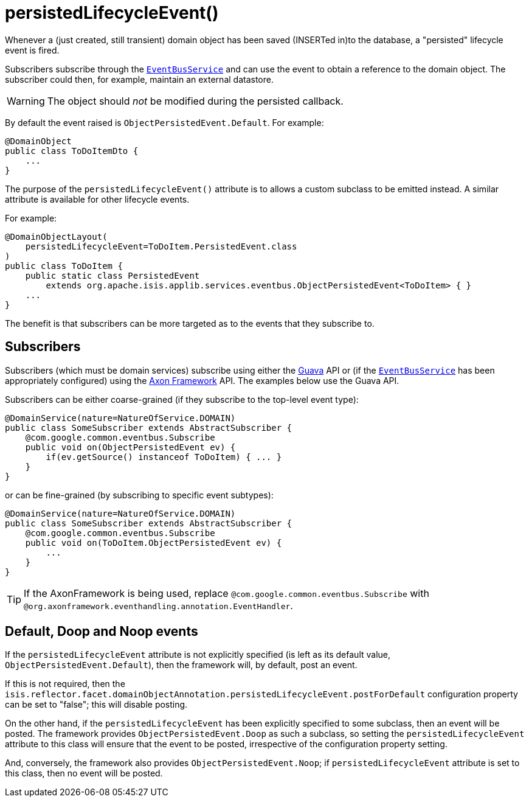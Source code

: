 [[_rgant-DomainObject_persistedLifecycleEvent]]
= persistedLifecycleEvent()
:Notice: Licensed to the Apache Software Foundation (ASF) under one or more contributor license agreements. See the NOTICE file distributed with this work for additional information regarding copyright ownership. The ASF licenses this file to you under the Apache License, Version 2.0 (the "License"); you may not use this file except in compliance with the License. You may obtain a copy of the License at. http://www.apache.org/licenses/LICENSE-2.0 . Unless required by applicable law or agreed to in writing, software distributed under the License is distributed on an "AS IS" BASIS, WITHOUT WARRANTIES OR  CONDITIONS OF ANY KIND, either express or implied. See the License for the specific language governing permissions and limitations under the License.
:_basedir: ../../
:_imagesdir: images/


Whenever a (just created, still transient) domain object has been saved (INSERTed in)to the database, a "persisted" lifecycle
event is fired.

Subscribers subscribe through the xref:rgsvc.adoc#_rgsvc_api_EventBusService[`EventBusService`] and can
use the event to obtain a reference to the domain object.  The subscriber could then, for example, maintain an
external datastore.

[WARNING]
====
The object should _not_ be modified during the persisted callback.
====

By default the event raised is `ObjectPersistedEvent.Default`. For example:

[source,java]
----
@DomainObject
public class ToDoItemDto {
    ...
}
----

The purpose of the `persistedLifecycleEvent()` attribute is to allows a custom subclass to be emitted instead.  A similar
attribute is available for other lifecycle events.

For example:

[source,java]
----
@DomainObjectLayout(
    persistedLifecycleEvent=ToDoItem.PersistedEvent.class
)
public class ToDoItem {
    public static class PersistedEvent
        extends org.apache.isis.applib.services.eventbus.ObjectPersistedEvent<ToDoItem> { }
    ...
}
----

The benefit is that subscribers can be more targeted as to the events that they subscribe to.




== Subscribers

Subscribers (which must be domain services) subscribe using either the link:https://github.com/google/guava[Guava] API
or (if the xref:rgsvc.adoc#_rgsvc_api_EventBusService[`EventBusService`] has been appropriately configured)
using the link:http://www.axonframework.org/[Axon Framework] API.  The examples below use the Guava API.

Subscribers can be either coarse-grained (if they subscribe to the top-level event type):

[source,java]
----
@DomainService(nature=NatureOfService.DOMAIN)
public class SomeSubscriber extends AbstractSubscriber {
    @com.google.common.eventbus.Subscribe
    public void on(ObjectPersistedEvent ev) {
        if(ev.getSource() instanceof ToDoItem) { ... }
    }
}
----

or can be fine-grained (by subscribing to specific event subtypes):

[source,java]
----
@DomainService(nature=NatureOfService.DOMAIN)
public class SomeSubscriber extends AbstractSubscriber {
    @com.google.common.eventbus.Subscribe
    public void on(ToDoItem.ObjectPersistedEvent ev) {
        ...
    }
}
----


[TIP]
====
If the AxonFramework is being used, replace `@com.google.common.eventbus.Subscribe` with `@org.axonframework.eventhandling.annotation.EventHandler`.
====





== Default, Doop and Noop events

If the `persistedLifecycleEvent` attribute is not explicitly specified (is left as its default value, `ObjectPersistedEvent.Default`),
then the framework will, by default, post an event.

If this is not required, then the `isis.reflector.facet.domainObjectAnnotation.persistedLifecycleEvent.postForDefault`
configuration property can be set to "false"; this will disable posting.

On the other hand, if the `persistedLifecycleEvent` has been explicitly specified to some subclass, then an event will be posted.
The framework provides `ObjectPersistedEvent.Doop` as such a subclass, so setting the `persistedLifecycleEvent` attribute to this class
will ensure that the event to be posted, irrespective of the configuration property setting.

And, conversely, the framework also provides `ObjectPersistedEvent.Noop`; if `persistedLifecycleEvent` attribute is set to this class,
then no event will be posted.




